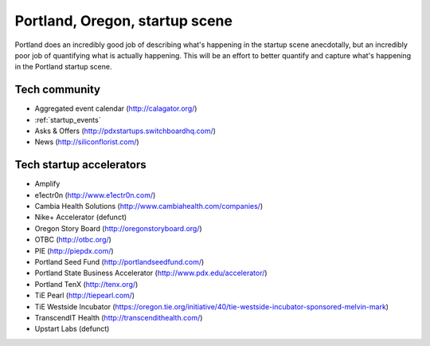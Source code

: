 Portland, Oregon, startup scene
======================

Portland does an incredibly good job of describing what's happening in the startup scene anecdotally, but an incredibly poor job of quantifying what is actually happening. This will be an effort to better quantify and capture what's happening in the Portland startup scene.

Tech community
----------
- Aggregated event calendar (http://calagator.org/)
- :ref:`startup_events`
- Asks & Offers (http://pdxstartups.switchboardhq.com/)
- News (http://siliconflorist.com/)

Tech startup accelerators
----------
- Amplify
- e1ectr0n (http://www.e1ectr0n.com/)
- Cambia Health Solutions (http://www.cambiahealth.com/companies/)
- Nike+ Accelerator (defunct)
- Oregon Story Board (http://oregonstoryboard.org/)
- OTBC (http://otbc.org/)
- PIE (http://piepdx.com/)
- Portland Seed Fund (http://portlandseedfund.com/)
- Portland State Business Accelerator (http://www.pdx.edu/accelerator/)
- Portland TenX (http://tenx.org/)
- TiE Pearl (http://tiepearl.com/)
- TiE Westside Incubator (https://oregon.tie.org/initiative/40/tie-westside-incubator-sponsored-melvin-mark)
- TranscendIT Health (http://transcendithealth.com/)
- Upstart Labs (defunct)

..  _home: